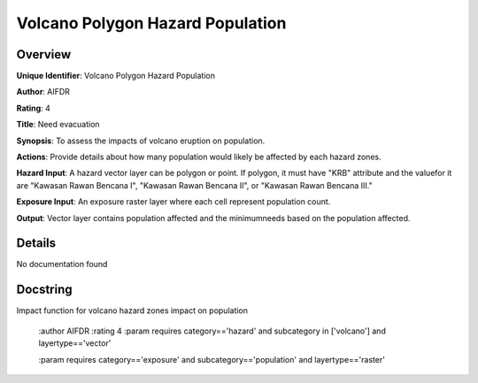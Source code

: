 Volcano Polygon Hazard Population
=================================

Overview
--------

**Unique Identifier**: 
Volcano Polygon Hazard Population

**Author**: 
AIFDR

**Rating**: 
4

**Title**: 
Need evacuation

**Synopsis**: 
To assess the impacts of volcano eruption on population.

**Actions**: 
Provide details about how many population would likely be affected by each hazard zones.

**Hazard Input**: 
A hazard vector layer can be polygon or point. If polygon, it must have "KRB" attribute and the valuefor it are "Kawasan Rawan Bencana I", "Kawasan Rawan Bencana II", or "Kawasan Rawan Bencana III."

**Exposure Input**: 
An exposure raster layer where each cell represent population count.

**Output**: 
Vector layer contains population affected and the minimumneeds based on the population affected.

Details
-------

No documentation found

Docstring
----------

Impact function for volcano hazard zones impact on population

    :author AIFDR
    :rating 4
    :param requires category=='hazard' and                     subcategory in ['volcano'] and                     layertype=='vector'

    :param requires category=='exposure' and                     subcategory=='population' and                     layertype=='raster'
    